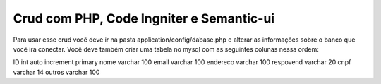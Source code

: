 #########################################
Crud com PHP, Code Ingniter e Semantic-ui
#########################################

Para usar esse crud você deve ir na pasta application/config/dabase.php e alterar as informações sobre o banco que você ira conectar.
Você deve também criar uma tabela no mysql com as seguintes colunas nessa ordem:

ID int auto increment primary
nome varchar 100 
email varchar 100
endereco varchar 100
respovend varchar 20
cnpf varchar 14
outros varchar 100

